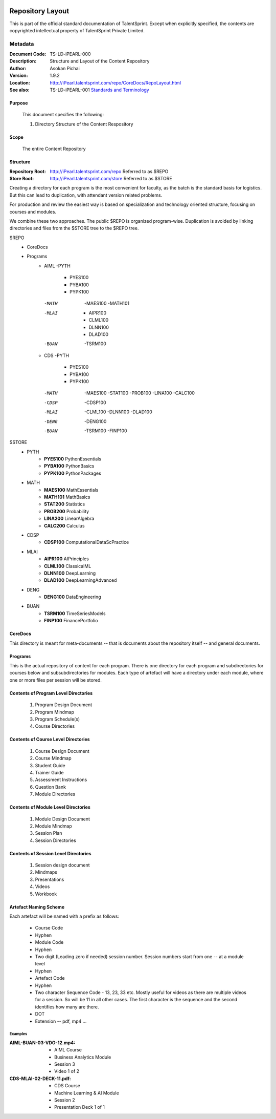 .. image:: images/TS_Logo.png
  :width: 200

=================
Repository Layout
=================
This is part of the official standard documentation of TalentSprint.
Except when explicitly specified, the contents are copyrighted intellectual
property of TalentSprint Private Limited.

Metadata
--------

:Document Code: TS-LD-iPEARL-000

:Description: Structure and Layout of the Content Repository

:Author: Asokan Pichai

:Version: 1.9.2

:Location: http://iPearl.talentsprint.com/repo/CoreDocs/RepoLayout.html

:See also: TS-LD-iPEARL-001 `Standards and Terminology`_

..  _`Standards and Terminology`: http://iPearl.talentsprint.com/repo/CoreDocs/Terminology.html

Purpose
+++++++
    This document specifies the following:
    
    1. Directory Structure of the Content Respository

Scope
+++++
    The entire Content Repository

Structure
+++++++++
:Repository Root: http://iPearl.talentsprint.com/repo Referred to as $REPO

:Store Root: http://iPearl.talentsprint.com/store Referred to as $STORE

Creating a directory for each program is the most convenient for faculty, as
the batch is the standard basis for logistics. But this can lead to duplication,
with attendant version related problems. 

For production and review the easiest way is based on specialization and
technology oriented structure, focusing on courses and modules.

We combine these two approaches. The public $REPO is organized program-wise.
Duplication is avoided by linking directories and files from the $STORE tree
to the $REPO tree.

$REPO
   * CoreDocs
   * Programs
      + AIML
	-PYTH
	 - PYES100
         - PYBA100
	 - PYPK100
	-MATH
	 -MAES100
	 -MATH101
	-MLAI
	 - AIPR100
         - CLML100
	 - DLNN100
	 - DLAD100
	-BUAN
	 -TSRM100
	    
      + CDS
	-PYTH
	 - PYES100
         - PYBA100
	 - PYPK100
	-MATH
	 -MAES100
	 -STAT100
	 -PROB100
	 -LINA100
	 -CALC100
	-CDSP
	 -CDSP100
        -MLAI
	 -CLML100
         -DLNN100
         -DLAD100
	-DENG
	 -DENG100
	-BUAN
	 -TSRM100
	 -FINP100

$STORE
   * PYTH
      + **PYES100** PythonEssentials
      + **PYBA100** PythonBasics
      + **PYPK100** PythonPackages
   * MATH
      + **MAES100** MathEssentials
      + **MATH101** MathBasics
      + **STAT200** Statistics
      + **PROB200** Probability 
      + **LINA200** LinearAlgebra
      + **CALC200** Calculus
   * CDSP
      + **CDSP100** ComputationalDataScPractice
   * MLAI
      + **AIPR100** AIPrinciples
      + **CLML100** ClassicalML
      + **DLNN100** DeepLearning
      + **DLAD100** DeepLearningAdvanced
   * DENG
      + **DENG100** DataEngineering
   * BUAN
      + **TSRM100** TimeSeriesModels
      + **FINP100** FinancePortfolio	
  
CoreDocs
++++++++
This directory is meant for meta-documents -- that is documents about
the repository itself -- and general documents.

Programs
++++++++
This is the actual repository of content for each program. There is one
directory for each program and subdirectories for courses below and 
subsubdirectories for modules. Each type of artefact will have a directory
under each module, where one or more files per session will be stored.

Contents of Program Level Directories
+++++++++++++++++++++++++++++++++++++
    1. Program Design Document
    #. Program Mindmap
    #. Program Schedule(s)
    #. Course Directories

Contents of Course Level Directories
++++++++++++++++++++++++++++++++++++
    1. Course Design Document
    #. Course Mindmap
    #. Student Guide
    #. Trainer Guide
    #. Assessment Instructions
    #. Question Bank
    #. Module Directories

Contents of Module Level Directories
++++++++++++++++++++++++++++++++++++
    1. Module Design Document
    #. Module Mindmap
    #. Session Plan
    #. Session Directories

Contents of Session Level Directories
+++++++++++++++++++++++++++++++++++++
    1. Session design document
    #. Mindmaps
    #. Presentations
    #. Videos
    #. Workbook

Artefact Naming Scheme
++++++++++++++++++++++
Each artefact will be named with a prefix as follows:

    * Course Code
    * Hyphen
    * Module Code
    * Hyphen
    * Two digit (Leading zero if needed) session number. 
      Session numbers start from one -- at a module level
    * Hyphen
    * Artefact Code
    * Hyphen
    * Two character Sequence Code - 13, 23, 33 etc. Mostly useful for
      videos as there are multiple videos for a session. So will be
      11 in all other cases. The first character is the sequence and
      the second identifies how many are there.
    * DOT
    * Extension -- pdf, mp4 ...

Examples
^^^^^^^^
:AIML-BUAN-03-VDO-12.mp4: 
    * AIML Course
    * Business Analytics Module
    * Session 3
    * Video 1 of 2

:CDS-MLAI-02-DECK-11.pdf:
    * CDS Course
    * Machine Learning & AI Module
    * Session 2
    * Presentation Deck 1 of 1
